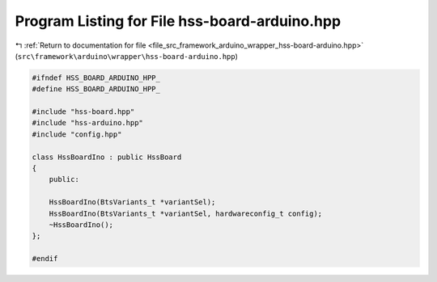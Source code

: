
.. _program_listing_file_src_framework_arduino_wrapper_hss-board-arduino.hpp:

Program Listing for File hss-board-arduino.hpp
==============================================

|exhale_lsh| :ref:`Return to documentation for file <file_src_framework_arduino_wrapper_hss-board-arduino.hpp>` (``src\framework\arduino\wrapper\hss-board-arduino.hpp``)

.. |exhale_lsh| unicode:: U+021B0 .. UPWARDS ARROW WITH TIP LEFTWARDS

.. code-block:: cpp

   
   #ifndef HSS_BOARD_ARDUINO_HPP_
   #define HSS_BOARD_ARDUINO_HPP_
   
   #include "hss-board.hpp"
   #include "hss-arduino.hpp"
   #include "config.hpp"
   
   class HssBoardIno : public HssBoard
   {
       public:
   
       HssBoardIno(BtsVariants_t *variantSel);
       HssBoardIno(BtsVariants_t *variantSel, hardwareconfig_t config);
       ~HssBoardIno();
   };
   
   #endif 
